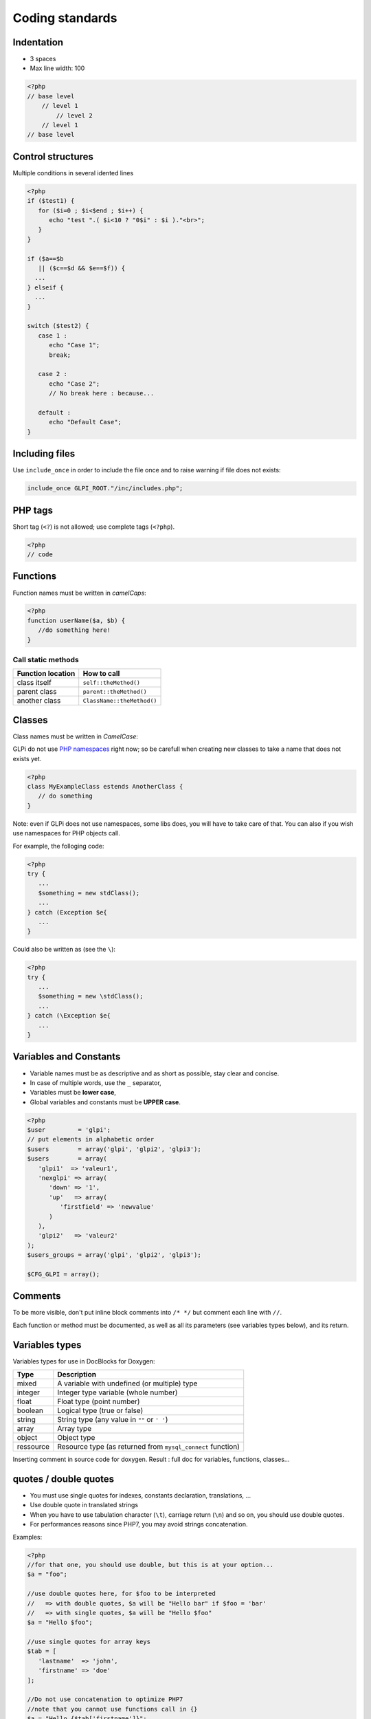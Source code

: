 Coding standards
================

Indentation
-----------

- 3 spaces
- Max line width: 100

.. code-block:: php

   <?php
   // base level
       // level 1
           // level 2
       // level 1
   // base level


Control structures
------------------

Multiple conditions in several idented lines

.. code-block:: php

   <?php
   if ($test1) {
      for ($i=0 ; $i<$end ; $i++) {
         echo "test ".( $i<10 ? "0$i" : $i )."<br>";
      }
   }
   
   if ($a==$b
      || ($c==$d && $e==$f)) {
     ...
   } elseif {
     ...
   }
   
   switch ($test2) {
      case 1 :
         echo "Case 1";
         break;
   
      case 2 :
         echo "Case 2";
         // No break here : because...
   
      default :
         echo "Default Case";
   }


Including files
---------------

Use ``include_once`` in order to include the file once and to raise warning if file does not exists:

.. code-block:: php

   include_once GLPI_ROOT."/inc/includes.php";


PHP tags
--------

Short tag (``<?``) is not allowed; use complete tags (``<?php``).

.. code-block:: php

   <?php
   // code


Functions
---------

Function names must be written in *camelCaps*:

.. code-block:: php

   <?php
   function userName($a, $b) {
      //do something here!
   }


Call static methods
^^^^^^^^^^^^^^^^^^^

================= ===========
Function location How to call
================= ===========
class itself      ``self::theMethod()``
parent class      ``parent::theMethod()``
another class     ``ClassName::theMethod()``
================= ===========

Classes
-------

Class names must be written in `CamelCase`:

GLPi do not use `PHP namespaces <http://php.net/manual/en/language.namespaces.php>`_ right now; so be carefull when creating new classes to take a name that does not exists yet.

.. code-block:: php

   <?php
   class MyExampleClass estends AnotherClass {
      // do something
   }


Note: even if GLPi does not use namespaces, some libs does, you will have to take care of that. You can also if you wish use namespaces for PHP objects call.

For example, the folloging code:

.. code-block:: php

   <?php
   try {
      ...
      $something = new stdClass();
      ...
   } catch (Exception $e{
      ...
   }


Could also be written as (see the ``\``):

.. code-block:: php

   <?php
   try {
      ...
      $something = new \stdClass();
      ...
   } catch (\Exception $e{
      ...
   }

Variables and Constants
-----------------------

* Variable names must be as descriptive and as short as possible, stay clear and concise.
* In case of multiple words, use the ``_`` separator,
* Variables must be **lower case**,
* Global variables and constants must be **UPPER case**.

.. code-block:: php

   <?php
   $user         = 'glpi';
   // put elements in alphabetic order
   $users        = array('glpi', 'glpi2', 'glpi3');
   $users        = array(
      'glpi1'  => 'valeur1',
      'nexglpi' => array(
         'down' => '1',
         'up'   => array(
            'firstfield' => 'newvalue'
         )
      ),
      'glpi2'   => 'valeur2'
   );
   $users_groups = array('glpi', 'glpi2', 'glpi3');
   
   $CFG_GLPI = array();

Comments
--------

To be more visible, don't put inline block comments into ``/* */`` but comment each line with ``//``.

Each function or method must be documented, as well as all its parameters (see variables types below), and its return.


Variables types
---------------

Variables types for use in DocBlocks for Doxygen:

========= ===========
 Type     Description
========= ===========
mixed     A variable with undefined (or multiple) type
integer   Integer type variable (whole number)
float     Float type (point number)
boolean   Logical type (true or false)
string    String type (any value in ``""`` or ``' '``)
array     Array type
object    Object type
ressource Resource type (as returned from ``mysql_connect`` function)
========= ===========

Inserting comment in source code for doxygen.
Result : full doc for variables, functions, classes...


quotes / double quotes
----------------------

* You must use single quotes for indexes, constants declaration, translations, ...
* Use double quote in translated strings
* When you have to use tabulation character (``\t``), carriage return (``\n``) and so on, you should use double quotes.
* For performances reasons since PHP7, you may avoid strings concatenation.

Examples:

.. code-block:: php

   <?php
   //for that one, you should use double, but this is at your option...
   $a = "foo";
   
   //use double quotes here, for $foo to be interpreted
   //   => with double quotes, $a will be "Hello bar" if $foo = 'bar'
   //   => with single quotes, $a will be "Hello $foo"
   $a = "Hello $foo";
   
   //use single quotes for array keys
   $tab = [
      'lastname'  => 'john',
      'firstname' => 'doe'
   ];
   
   //Do not use concatenation to optimize PHP7
   //note that you cannot use functions call in {}
   $a = "Hello {$tab['firstname']}";
   
   //single quote translations
   $str = __('My string to translate');
   
   //Double quote for special characters
   $html = "<p>One paragraph</p>\n<p>Another one</p>";
   
   //single quote cases
   switch ($a) {
      case 'foo': //use single quote here
         ...
      case 'bar':
         ...
   }


Files
-----

* Name in lower case.
* Maximum line length: 100 characters

Database queries
----------------

* Queries must be written onto several lines, one statement item by line.
* All SQL words must be **UPPER case**.
* For MySQL, all item based must be slash protected (table name, field name, condition),
* All values from variable, even integer should be single quoted

.. code-block:: php

   <?php
   $query = "SELECT *
             FROM `glpi_computers`
             LEFT JOIN `xyzt` ON (`glpi_computers`.`fk_xyzt` = `xyzt`.`id`
                                  AND `xyzt`.`toto` = 'jk')
             WHERE @id@ = '32'
                   AND ( `glpi_computers`.`name` LIKE '%toto%'
                         OR `glpi_computers`.`name` LIKE '%tata%' )
             ORDER BY `glpi_computers`.`date_mod` ASC
             LIMIT 1";
   
   $query = "INSERT INTO `glpi_alerts`
                   (`itemtype`, `items_id`, `type`, `date`) // put field's names to avoid mistakes when names of fields change
             VALUE ('contract', '5', '2', NOW())";
